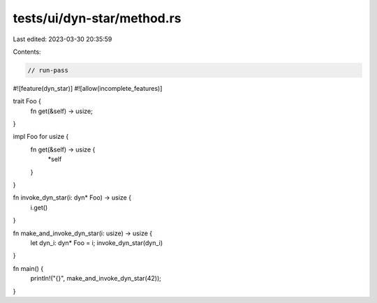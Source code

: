 tests/ui/dyn-star/method.rs
===========================

Last edited: 2023-03-30 20:35:59

Contents:

.. code-block:: rs

    // run-pass

#![feature(dyn_star)]
#![allow(incomplete_features)]

trait Foo {
    fn get(&self) -> usize;
}

impl Foo for usize {
    fn get(&self) -> usize {
        *self
    }
}

fn invoke_dyn_star(i: dyn* Foo) -> usize {
    i.get()
}

fn make_and_invoke_dyn_star(i: usize) -> usize {
    let dyn_i: dyn* Foo = i;
    invoke_dyn_star(dyn_i)
}

fn main() {
    println!("{}", make_and_invoke_dyn_star(42));
}


